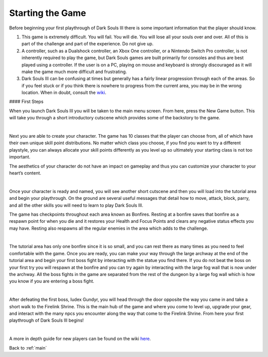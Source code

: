.. _start:

Starting the Game
===============

Before beginning your first playthrough of Dark Souls III there is some important information that the player should know.

1. This game is extremely difficult. You will fail. You will die. You will lose all your souls over and over. All of this is part of the challenge and part of the experience. Do not give up.
2. A controller, such as a Dualshock controller, an Xbox One controller, or a Nintendo Switch Pro controller, is not inherently required to play the game, but Dark Souls games are built primarily for consoles and thus are best played using a controller. If the user is on a PC, playing on mouse and keyboard is strongly discouraged as it will make the game much more difficult and frustrating.
3. Dark Souls III can be confusing at times but generally has a fairly linear progression through each of the areas. So if you feel stuck or if you think there is nowhere to progress from the current area, you may be in the wrong location. When in doubt, consult the `wiki <https://darksouls3.wiki.fextralife.com/Dark+Souls+3+Wiki>`_.

#### First Steps

When you launch Dark Souls III you will be taken to the main menu screen. From here, press the New Game button. This will take you through a short introductory cutscene which provides some of the backstory to the game.

.. image:: images/intro_cutscene_2.jpg
    :width: 800px
    :align: center
    :height: 500px
    :alt: intro_cutscene
|
Next you are able to create your character. The game has 10 classes that the player can choose from, all of which have their own unique skill point distributions. No matter which class you choose, if you find you want to try a different playstyle, you can always allocate your skill points differently as you level up so ultimately your starting class is not too important.

The aesthetics of your character do not have an impact on gameplay and thus you can customize your character to your heart’s content.

.. image:: images/char_creation.jpg
    :width: 800px
    :align: center
    :height: 500px
    :alt: character_creation
|
Once your character is ready and named, you will see another short cutscene and then you will load into the tutorial area and begin your playthrough. On the ground are several useful messages that detail how to move, attack, block, parry, and all the other skills you will need to learn to play Dark Souls III.

The game has checkpoints throughout each area known as Bonfires. Resting at a bonfire saves that bonfire as a respawn point for when you die and it restores your Health and Focus Points and clears any negative status effects you may have. Resting also respawns all the regular enemies in the area which adds to the challenge.

.. image:: images/first_bonfire.jpg
    :width: 800px
    :align: center
    :height: 500px
    :alt: first_bonfire
|
The tutorial area has only one bonfire since it is so small, and you can rest there as many times as you need to feel comfortable with the game. Once you are ready, you can make your way through the large archway at the end of the tutorial area and begin your first boss fight by interacting with the statue you find there. If you do not beat the boss on your first try you will respawn at the bonfire and you can try again by interacting with the large fog wall that is now under the archway. All the boss fights in the game are separated from the rest of the dungeon by a large fog wall which is how you know if you are entering a boss fight.

.. image:: images/first_boss.jpg
    :width: 800px
    :align: center
    :height: 500px
    :alt: intro_cutscene
|
After defeating the first boss, Iudex Gundyr, you will head through the door opposite the way you came in and take a short walk to the Firelink Shrine. This is the main hub of the game and where you come to level up, upgrade your gear, and interact with the many npcs you encounter along the way that come to the Firelink Shrine. From here your first playthrough of Dark Souls III begins!

.. image:: images/path_to_firelink.jpg
    :width: 800px
    :align: center
    :height: 500px
    :alt: intro_cutscene
|
A more in depth guide for new players can be found on the wiki `here <https://darksouls3.wiki.fextralife.com/New+Player+Help>`_.

Back to :ref:`main`
